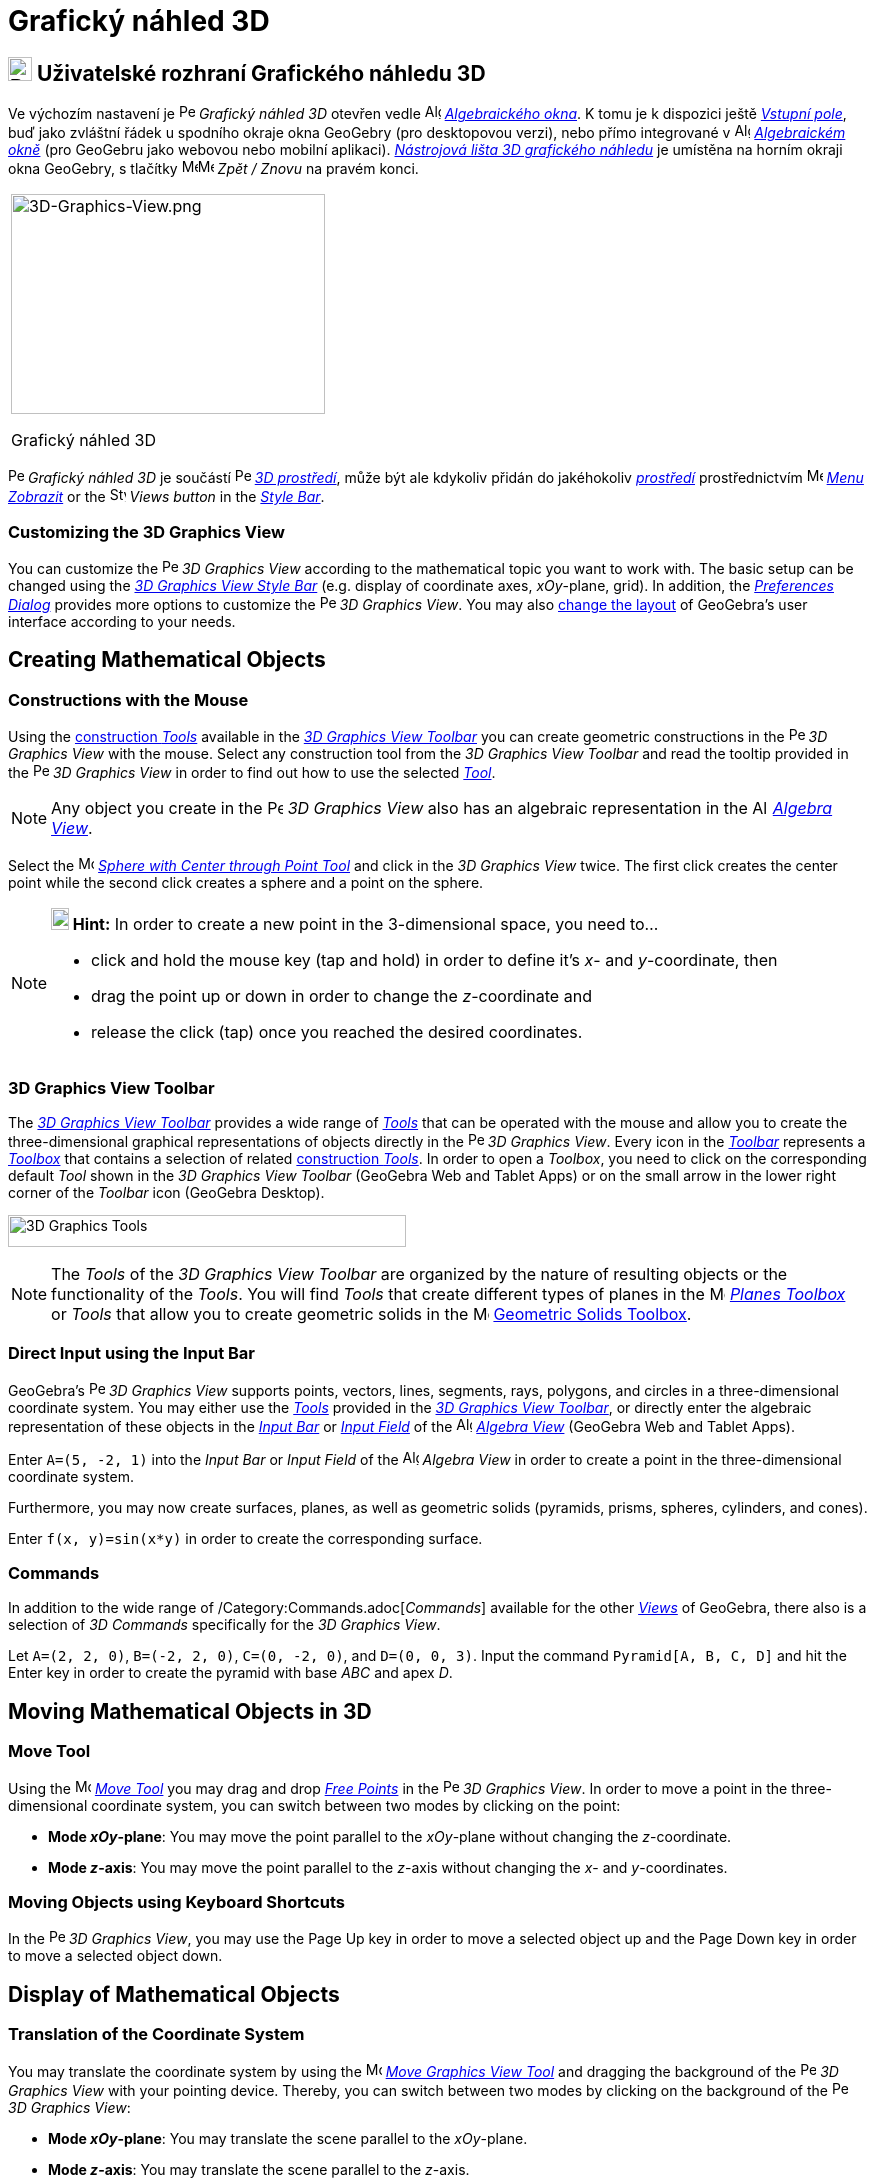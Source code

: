 = Grafický náhled 3D
:page-en: 3D_Graphics_View
ifdef::env-github[:imagesdir: /cs/modules/ROOT/assets/images]

== [#3D_Graphics_View_User_Interface]#image:24px-Perspectives_algebra_3Dgraphics.svg.png[Perspectives algebra 3Dgraphics.svg,width=24,height=24] Uživatelské rozhraní Grafického náhledu 3D#

Ve výchozím nastavení je image:16px-Perspectives_algebra_3Dgraphics.svg.png[Perspectives algebra
3Dgraphics.svg,width=16,height=16] _Grafický náhled 3D_ otevřen vedle image:16px-Menu_view_algebra.svg.png[Algebra
View,title="Algebra View",width=16,height=16] _xref:/Algebraické_okno.adoc[Algebraického okna]_. K tomu je k dispozici ještě _xref:/Vstupní_pole.adoc[Vstupní pole]_, buď jako zvláštní řádek u spodního okraje okna GeoGebry (pro desktopovou verzi), nebo přímo integrované v image:16px-Menu_view_algebra.svg.png[Algebra
View,title="Algebra View",width=16,height=16] _xref:/Algebraické_okno.adoc[Algebraickém okně]_ (pro GeoGebru jako webovou nebo mobilní aplikaci).
xref:/tools/Nástroje_3D_náhledu.adoc[_Nástrojová lišta 3D grafického náhledu_] je umístěna na horním okraji okna GeoGebry, s tlačítky image:16px-Menu-edit-undo.svg.png[Menu-edit-undo.svg,width=16,height=16]image:16px-Menu-edit-redo.svg.png[Menu-edit-redo.svg,width=16,height=16]
_Zpět / Znovu_ na pravém konci.

[width="100%",cols="100%",]
|===
a|
image:314px-3D-Graphics-View.png[3D-Graphics-View.png,width=314,height=220]

Grafický náhled 3D

|===

image:16px-Perspectives_algebra_3Dgraphics.svg.png[Perspectives algebra 3Dgraphics.svg,width=16,height=16] _Grafický náhled 3D_ je součástí image:16px-Perspectives_algebra_3Dgraphics.svg.png[Perspectives algebra
3Dgraphics.svg,width=16,height=16] xref:/Prostředí.adoc[_3D prostředí_], může být ale kdykoliv přidán do jakéhokoliv xref:/Prostředí.adoc[_prostředí_] prostřednictvím 
image:16px-Menu-view.svg.png[Menu-view.svg,width=16,height=16] _xref:/Menu_Zobrazit.adoc[Menu Zobrazit]_ or the
image:16px-Stylingbar_dots.svg.png[Stylingbar dots.svg,width=16,height=16] _Views button_ in the
xref:/Style_Bar.adoc[_Style Bar_].


=== Customizing the 3D Graphics View

You can customize the image:16px-Perspectives_algebra_3Dgraphics.svg.png[Perspectives algebra
3Dgraphics.svg,width=16,height=16] _3D Graphics View_ according to the mathematical topic you want to work with. The
basic setup can be changed using the xref:/Style_Bar.adoc[_3D Graphics View Style Bar_] (e.g. display of coordinate
axes, _xOy_-plane, grid). In addition, the _xref:/Settings_Dialog.adoc[Preferences Dialog]_ provides more options to
customize the image:16px-Perspectives_algebra_3Dgraphics.svg.png[Perspectives algebra 3Dgraphics.svg,width=16,height=16]
_3D Graphics View_. You may also xref:/GeoGebra_5_0_Desktop_vs_Web_and_Tablet_App.adoc[change the layout] of GeoGebra’s
user interface according to your needs.

== [#Creating_Mathematical_Objects]#Creating Mathematical Objects#

=== Constructions with the Mouse

Using the xref:/tools/3D_Graphics_Tools.adoc[construction _Tools_] available in the xref:/3D_Graphics_View.adoc[_3D
Graphics View Toolbar_] you can create geometric constructions in the
image:16px-Perspectives_algebra_3Dgraphics.svg.png[Perspectives algebra 3Dgraphics.svg,width=16,height=16] _3D Graphics
View_ with the mouse. Select any construction tool from the _3D Graphics View Toolbar_ and read the tooltip provided in
the image:16px-Perspectives_algebra_3Dgraphics.svg.png[Perspectives algebra 3Dgraphics.svg,width=16,height=16] _3D
Graphics View_ in order to find out how to use the selected xref:/tools/3D_Graphics_Tools.adoc[_Tool_].

[NOTE]
====

Any object you create in the image:16px-Perspectives_algebra_3Dgraphics.svg.png[Perspectives algebra
3Dgraphics.svg,width=16,height=16] _3D Graphics View_ also has an algebraic representation in the
image:16px-Menu_view_algebra.svg.png[Algebra View,title="Algebra View",width=16,height=16]
_xref:/Algebra_View.adoc[Algebra View]_.

====

[EXAMPLE]
====

Select the image:16px-Mode_sphere2.svg.png[Mode sphere2.svg,width=16,height=16]
_xref:/tools/Sphere_with_Center_through_Point.adoc[Sphere with Center through Point Tool]_ and click in the _3D Graphics
View_ twice. The first click creates the center point while the second click creates a sphere and a point on the sphere.

====

[NOTE]
====

*image:18px-Bulbgraph.png[Note,title="Note",width=18,height=22] Hint:* In order to create a new point in the
3-dimensional space, you need to...

* click and hold the mouse key (tap and hold) in order to define it's _x_- and _y_-coordinate, then
* drag the point up or down in order to change the _z_-coordinate and
* release the click (tap) once you reached the desired coordinates.

====

=== 3D Graphics View Toolbar

The xref:/tools/3D_Graphics_Tools.adoc[_3D Graphics View Toolbar_] provides a wide range of _xref:/Tools.adoc[Tools]_
that can be operated with the mouse and allow you to create the three-dimensional graphical representations of objects
directly in the image:16px-Perspectives_algebra_3Dgraphics.svg.png[Perspectives algebra
3Dgraphics.svg,width=16,height=16] _3D Graphics View_. Every icon in the _xref:/Toolbar.adoc[Toolbar]_ represents a
xref:/Tools.adoc[_Toolbox_] that contains a selection of related xref:/Tools.adoc[construction _Tools_]. In order to
open a _Toolbox_, you need to click on the corresponding default _Tool_ shown in the _3D Graphics View Toolbar_
(GeoGebra Web and Tablet Apps) or on the small arrow in the lower right corner of the _Toolbar_ icon (GeoGebra Desktop).

image:398px-Toolbar-3D-Graphics.png[3D Graphics Tools,title="3D Graphics Tools",width=398,height=32]

[NOTE]
====

The _Tools_ of the _3D Graphics View Toolbar_ are organized by the nature of resulting objects or the functionality of
the _Tools_. You will find _Tools_ that create different types of planes in the
image:16px-Mode_planethreepoint.svg.png[Mode planethreepoint.svg,width=16,height=16]
_xref:/tools/3D_Graphics_Tools.adoc[Planes Toolbox]_ or _Tools_ that allow you to create geometric solids in the
image:16px-Mode_pyramid.svg.png[Mode pyramid.svg,width=16,height=16] xref:/tools/3D_Graphics_Tools.adoc[Geometric Solids
Toolbox].

====

=== Direct Input using the Input Bar

GeoGebra’s image:16px-Perspectives_algebra_3Dgraphics.svg.png[Perspectives algebra 3Dgraphics.svg,width=16,height=16]
_3D Graphics View_ supports points, vectors, lines, segments, rays, polygons, and circles in a three-dimensional
coordinate system. You may either use the _xref:/Tools.adoc[Tools]_ provided in the xref:/3D_Graphics_View.adoc[_3D
Graphics View Toolbar_], or directly enter the algebraic representation of these objects in the
_xref:/Input_Bar.adoc[Input Bar]_ or xref:/Input_Bar.adoc[_Input Field_] of the
image:16px-Menu_view_algebra.svg.png[Algebra View,title="Algebra View",width=16,height=16]
_xref:/Algebra_View.adoc[Algebra View]_ (GeoGebra Web and Tablet Apps).

[EXAMPLE]
====

Enter `++A=(5, -2, 1)++` into the _Input Bar_ or _Input Field_ of the image:16px-Menu_view_algebra.svg.png[Algebra
View,title="Algebra View",width=16,height=16] _Algebra View_ in order to create a point in the three-dimensional
coordinate system.

====

Furthermore, you may now create surfaces, planes, as well as geometric solids (pyramids, prisms, spheres, cylinders, and
cones).

[EXAMPLE]
====

Enter `++f(x, y)=sin(x*y)++` in order to create the corresponding surface.

====

=== Commands

In addition to the wide range of /Category:Commands.adoc[_Commands_] available for the other _xref:/Views.adoc[Views]_
of GeoGebra, there also is a selection of _3D Commands_ specifically for the _3D Graphics View_.

[EXAMPLE]
====

Let `++A=(2, 2, 0)++`, `++B=(-2, 2, 0)++`, `++C=(0, -2, 0)++`, and `++D=(0, 0, 3)++`. Input the command
`++Pyramid[A, B, C, D]++` and hit the [.kcode]#Enter# key in order to create the pyramid with base _ABC_ and apex _D_.

====

== [#Moving_Mathematical_Objects_in_3D]#Moving Mathematical Objects in 3D#

=== Move Tool

Using the image:16px-Mode_move.svg.png[Move Tool,title="Move Tool",width=16,height=16] _xref:/tools/Move.adoc[Move
Tool]_ you may drag and drop xref:/Free_Dependent_and_Auxiliary_Objects.adoc[_Free Points_] in the
image:16px-Perspectives_algebra_3Dgraphics.svg.png[Perspectives algebra 3Dgraphics.svg,width=16,height=16] _3D Graphics
View_. In order to move a point in the three-dimensional coordinate system, you can switch between two modes by clicking
on the point:

* *Mode _xOy_-plane*: You may move the point parallel to the _xOy_-plane without changing the _z_-coordinate.
* *Mode _z_-axis*: You may move the point parallel to the _z_-axis without changing the _x_- and _y_-coordinates.

=== Moving Objects using Keyboard Shortcuts

In the image:16px-Perspectives_algebra_3Dgraphics.svg.png[Perspectives algebra 3Dgraphics.svg,width=16,height=16] _3D
Graphics View_, you may use the [.kcode]#Page Up# key in order to move a selected object up and the [.kcode]#Page Down#
key in order to move a selected object down.

== [#Display_of_Mathematical_Objects]#Display of Mathematical Objects#

=== Translation of the Coordinate System

You may translate the coordinate system by using the image:16px-Mode_translateview.svg.png[Mode
translateview.svg,width=16,height=16] _xref:/tools/Move_Graphics_View.adoc[Move Graphics View Tool]_ and dragging the
background of the image:16px-Perspectives_algebra_3Dgraphics.svg.png[Perspectives algebra
3Dgraphics.svg,width=16,height=16] _3D Graphics View_ with your pointing device. Thereby, you can switch between two
modes by clicking on the background of the image:16px-Perspectives_algebra_3Dgraphics.svg.png[Perspectives algebra
3Dgraphics.svg,width=16,height=16] _3D Graphics View_:

* *Mode _xOy_-plane*: You may translate the scene parallel to the _xOy_-plane.
* *Mode _z_-axis*: You may translate the scene parallel to the _z_-axis.

Alternatively you can hold the [.kcode]#Shift# key and drag the background of the
image:16px-Perspectives_algebra_3Dgraphics.svg.png[Perspectives algebra 3Dgraphics.svg,width=16,height=16] _3D Graphics
View_ in order to translate the coordinate system. Again, you need to click in order to switch between the two modes
while holding the [.kcode]#Shift# key.

[NOTE]
====

You can go back to the default view by selecting the button
image:16px-Stylingbar_graphicsview_standardview.svg.png[Stylingbar graphicsview standardview.svg,width=16,height=16]
_Back to Default View_ in the xref:/Style_Bar.adoc[_3D Graphics View Style Bar_].

====

=== Rotation of the Coordinate System

You may rotate the coordinate system by using the image:16px-Mode_rotateview.svg.png[Rotate 3D Graphics View
Tool,title="Rotate 3D Graphics View Tool",width=16,height=16] _xref:/tools/Rotate_3D_Graphics_View.adoc[Rotate 3D
Graphics View Tool]_ and dragging the background of the image:16px-Perspectives_algebra_3Dgraphics.svg.png[Perspectives
algebra 3Dgraphics.svg,width=16,height=16] _3D Graphics View_ with your pointing device.

Alternatively you can right-drag the background of the image:16px-Perspectives_algebra_3Dgraphics.svg.png[Perspectives
algebra 3Dgraphics.svg,width=16,height=16] _3D Graphics View_ in order to rotate the coordinate system.

If you want to continue the rotation of the coordinate system when the mouse is released, you may use the option
image:16px-Stylingbar_graphics3D_rotateview_play.svg.png[Stylingbar graphics3D rotateview play.svg,width=16,height=16]
_Start Rotating the View_ and image:16px-Stylingbar_graphics3D_rotateview_pause.svg.png[Stylingbar graphics3D rotateview
pause.svg,width=16,height=16] _Stop Rotating the View_ in the xref:/Style_Bar.adoc[_3D Graphics View Style Bar_].

[NOTE]
====

You can go back to the default rotation by selecting the button
image:16px-Stylingbar_graphics3D_standardview_rotate.svg.png[Stylingbar graphics3D standardview
rotate.svg,width=16,height=16] _Rotate back to default view_ in the xref:/Style_Bar.adoc[_3D Graphics View Style Bar_].

====

=== Viewpoint in front of an Object

You may use the image:16px-Mode_viewinfrontof.svg.png[Mode viewinfrontof.svg,width=16,height=16]
_xref:/tools/View_in_front_of.adoc[View in front of Tool]_ in order to view the coordinate system from a viewpoint in
front of the selected object.

=== Zoom

You may use the image:16px-Mode_zoomin.svg.png[Mode zoomin.svg,width=16,height=16] _xref:/tools/Zoom_In.adoc[Zoom In
Tool]_ and image:16px-Mode_zoomout.svg.png[Mode zoomout.svg,width=16,height=16] _xref:/tools/Zoom_Out.adoc[Zoom Out
Tool]_ in order to zoom in the image:16px-Perspectives_algebra_3Dgraphics.svg.png[Perspectives algebra
3Dgraphics.svg,width=16,height=16] _3D Graphics View_.

[NOTE]
====

*image:18px-Bulbgraph.png[Note,title="Note",width=18,height=22] Hint:* You may also use the wheel of your mouse to zoom.

====

=== 3D Graphics View Style Bar

The xref:/Style_Bar.adoc[_3D Graphics View Style Bar_] contains buttons to

* image:16px-Stylingbar_graphics3D_axes_plane.svg.png[Stylingbar graphics3D axes plane.svg,width=16,height=16] show /
hide the coordinate axes, image:16px-Stylingbar_graphics3D_plane.svg.png[Stylingbar graphics3D
plane.svg,width=16,height=16] the _xOy_-plane, and a
image:16px-Stylingbar_graphicsview_show_or_hide_the_grid.svg.png[Stylingbar graphicsview show or hide the
grid.svg,width=16,height=16] grid in the _xOy_-plane
* go image:16px-Stylingbar_graphicsview_standardview.svg.png[Stylingbar graphicsview
standardview.svg,width=16,height=16] back to default view
* change the image:16px-Stylingbar_graphicsview_point_capturing.svg.png[Stylingbar graphicsview point
capturing.svg,width=16,height=16] _xref:/Point_Capturing.adoc[Point Capturing]_ settings
* image:16px-Stylingbar_graphics3D_rotateview_play.svg.png[Stylingbar graphics3D rotateview play.svg,width=16,height=16]
start / stop rotating the view automatically
* adjust the image:16px-Stylingbar_graphics3D_view_xy.svg.png[Stylingbar graphics3D view xy.svg,width=16,height=16] view
direction
* image:16px-Stylingbar_graphics3D_view_orthographic.svg.png[Stylingbar graphics3D view
orthographic.svg,width=16,height=16] choose the type of projection
* open the image:16px-Menu-options.svg.png[Menu-options.svg,width=16,height=16] _xref:/Properties_Dialog.adoc[Properties
Dialog]_ (GeoGebra Web and Tablet Apps)
* display additional image:16px-Stylingbar_dots.svg.png[Stylingbar dots.svg,width=16,height=16]
_xref:/Views.adoc[Views]_ in the GeoGebra window (GeoGebra Web and Tablet Apps)

=== Style Bar for Tools and Objects

Depending on the xref:/Tools.adoc[_Tool_] or object you select, the buttons in the _xref:/Style_Bar.adoc[Style Bar]_
adapt to your selection. Please see xref:/Style_Bar.adoc[Style Bar Options for Tools and Objects] for more information.
